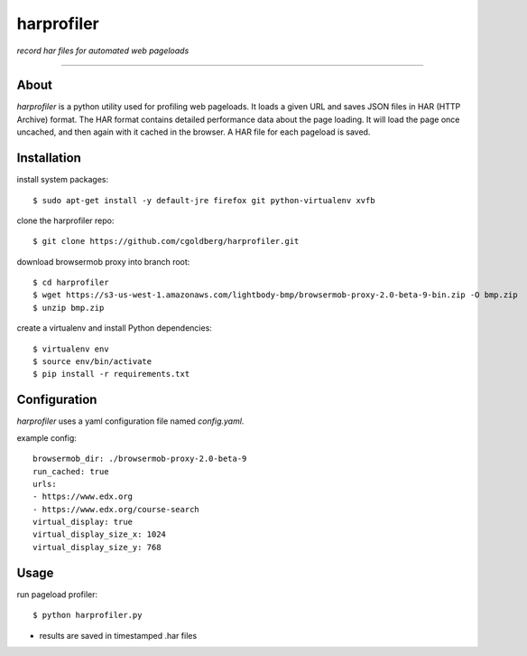 harprofiler
===========

*record har files for automated web pageloads*

----

About
-----

`harprofiler` is a python utility used for profiling web pageloads.  It loads a given URL and saves JSON files in HAR (HTTP Archive) format.  The HAR format contains detailed performance data about the page loading.  It will load the page once uncached, and then again with it cached in the browser.  A HAR file for each pageload is saved.

Installation
------------

install system packages::

    $ sudo apt-get install -y default-jre firefox git python-virtualenv xvfb

clone the harprofiler repo::

    $ git clone https://github.com/cgoldberg/harprofiler.git

download browsermob proxy into branch root::

    $ cd harprofiler
    $ wget https://s3-us-west-1.amazonaws.com/lightbody-bmp/browsermob-proxy-2.0-beta-9-bin.zip -O bmp.zip
    $ unzip bmp.zip

create a virtualenv and install Python dependencies::

    $ virtualenv env
    $ source env/bin/activate
    $ pip install -r requirements.txt

Configuration
-------------

`harprofiler` uses a yaml configuration file named `config.yaml`.

example config::

    browsermob_dir: ./browsermob-proxy-2.0-beta-9
    run_cached: true
    urls:
    - https://www.edx.org
    - https://www.edx.org/course-search
    virtual_display: true
    virtual_display_size_x: 1024
    virtual_display_size_y: 768

Usage
-----

run pageload profiler::

    $ python harprofiler.py

* results are saved in timestamped .har files

